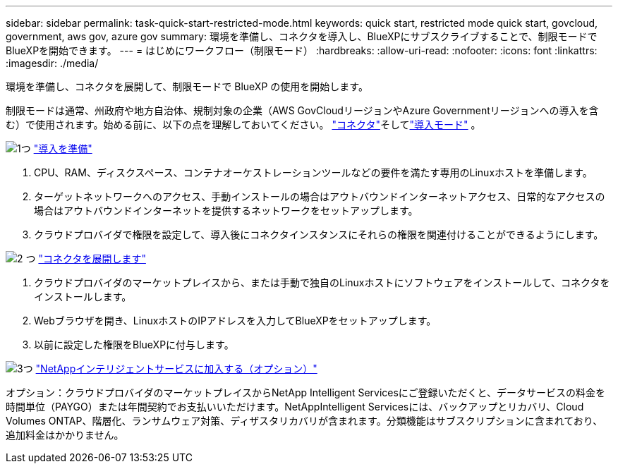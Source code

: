 ---
sidebar: sidebar 
permalink: task-quick-start-restricted-mode.html 
keywords: quick start, restricted mode quick start, govcloud, government, aws gov, azure gov 
summary: 環境を準備し、コネクタを導入し、BlueXPにサブスクライブすることで、制限モードでBlueXPを開始できます。 
---
= はじめにワークフロー（制限モード）
:hardbreaks:
:allow-uri-read: 
:nofooter: 
:icons: font
:linkattrs: 
:imagesdir: ./media/


[role="lead"]
環境を準備し、コネクタを展開して、制限モードで BlueXP の使用を開始します。

制限モードは通常、州政府や地方自治体、規制対象の企業（AWS GovCloudリージョンやAzure Governmentリージョンへの導入を含む）で使用されます。始める前に、以下の点を理解しておいてください。 link:concept-connectors.html["コネクタ"]そしてlink:concept-modes.html["導入モード"] 。

.image:https://raw.githubusercontent.com/NetAppDocs/common/main/media/number-1.png["1つ"] link:task-prepare-restricted-mode.html["導入を準備"]
[role="quick-margin-list"]
. CPU、RAM、ディスクスペース、コンテナオーケストレーションツールなどの要件を満たす専用のLinuxホストを準備します。
. ターゲットネットワークへのアクセス、手動インストールの場合はアウトバウンドインターネットアクセス、日常的なアクセスの場合はアウトバウンドインターネットを提供するネットワークをセットアップします。
. クラウドプロバイダで権限を設定して、導入後にコネクタインスタンスにそれらの権限を関連付けることができるようにします。


.image:https://raw.githubusercontent.com/NetAppDocs/common/main/media/number-2.png["2 つ"] link:task-install-restricted-mode.html["コネクタを展開します"]
[role="quick-margin-list"]
. クラウドプロバイダのマーケットプレイスから、または手動で独自のLinuxホストにソフトウェアをインストールして、コネクタをインストールします。
. Webブラウザを開き、LinuxホストのIPアドレスを入力してBlueXPをセットアップします。
. 以前に設定した権限をBlueXPに付与します。


.image:https://raw.githubusercontent.com/NetAppDocs/common/main/media/number-3.png["3つ"] link:task-subscribe-restricted-mode.html["NetAppインテリジェントサービスに加入する（オプション）"]
[role="quick-margin-para"]
オプション：クラウドプロバイダのマーケットプレイスからNetApp Intelligent Servicesにご登録いただくと、データサービスの料金を時間単位（PAYGO）または年間契約でお支払いいただけます。NetAppIntelligent Servicesには、バックアップとリカバリ、Cloud Volumes ONTAP、階層化、ランサムウェア対策、ディザスタリカバリが含まれます。分類機能はサブスクリプションに含まれており、追加料金はかかりません。
